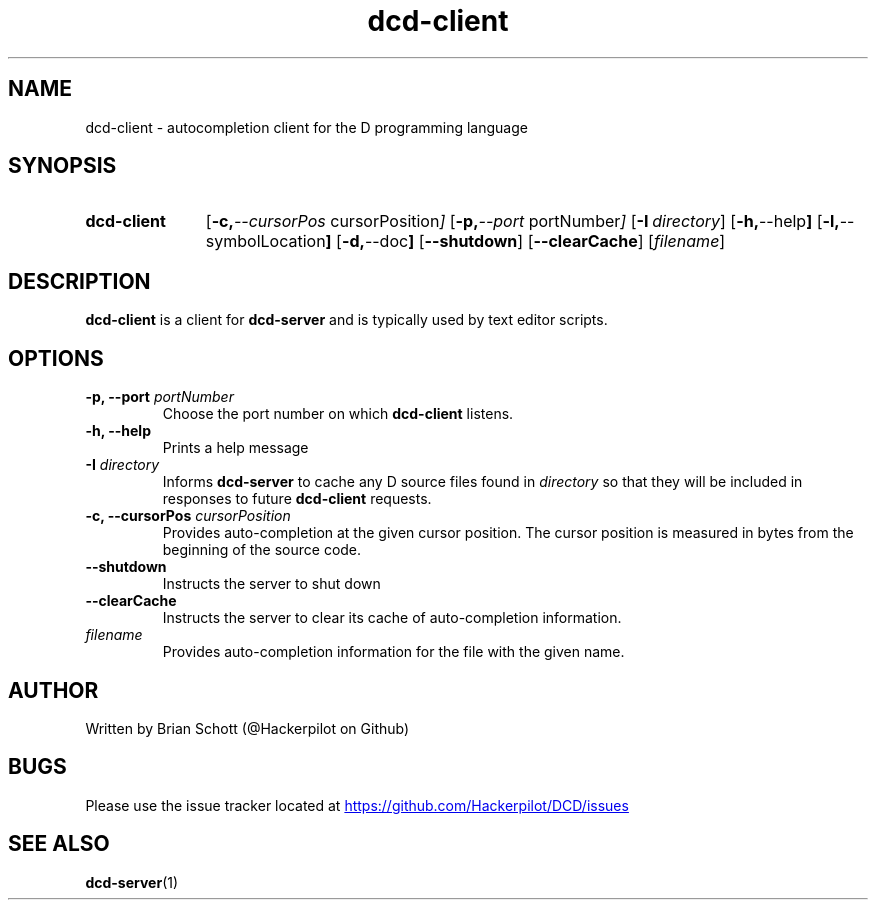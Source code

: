 .TH dcd-client 1 "March 6 2014" "" https://github.com/Hackerpilot/DCD
.SH NAME
dcd-client \- autocompletion client for the D programming language
.PD
.SH SYNOPSIS
.SY dcd-client
.OP "\-c, \-\-cursorPos" cursorPosition
.OP "\-p, \-\-port" portNumber
.OP "\-I" directory
.OP "\-h, \-\-help"
.OP "\-l, \-\-symbolLocation"
.OP "\-d, \-\-doc"
.OP "\-\-shutdown"
.OP "\-\-clearCache"
.RI [ filename ]
.YS
.PD
.SH DESCRIPTION
\fBdcd-client\fP is a client for \fBdcd-server\fP and is typically used by text
editor scripts.
.PD
.SH OPTIONS
.B -p, \-\-port
.I portNumber
.RS
Choose the port number on which
.B dcd-client
listens.
.RE
.B -h, \-\-help
.RS
Prints a help message
.RE
.B \-I
.I directory
.RS
Informs
.B dcd-server
to cache any D source files found in
.I directory
so that they will be included in responses to future
.B dcd-client
requests.
.RE
.B \-c, \-\-cursorPos
.I cursorPosition
.RS
Provides auto-completion at the given cursor position. The cursor
position is measured in bytes from the beginning of the source code.
.RE
.B \-\-shutdown
.RS
Instructs the server to shut down
.RE
.B \-\-clearCache
.RS
Instructs the server to clear its cache of auto-completion information.
.RE
.I filename
.RS
Provides auto-completion information for the file with the given name.
.RE
.PD
.SH AUTHOR
Written by Brian Schott (@Hackerpilot on Github)
.PD
.SH BUGS
Please use the issue tracker located at
.UR https://github.com/Hackerpilot/DCD/issues
.UE
.SH SEE ALSO
\fBdcd-server\fP(1)

